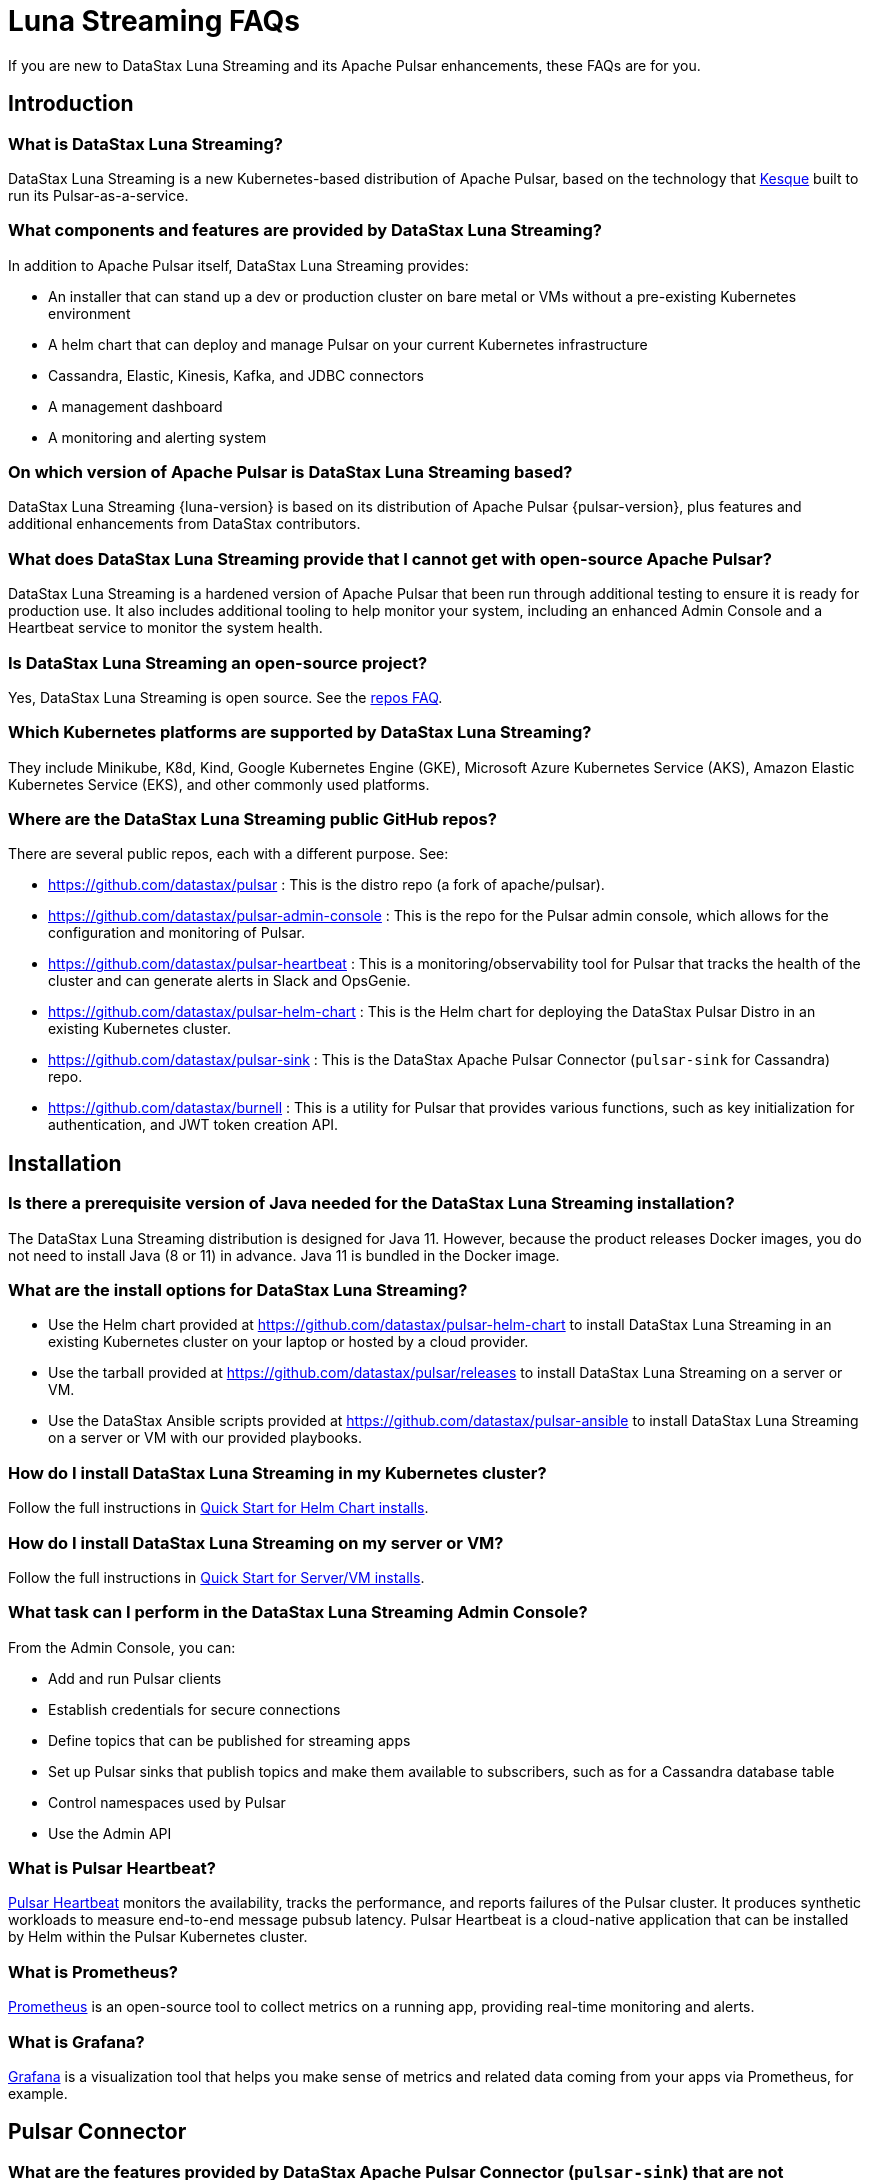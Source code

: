 = Luna Streaming FAQs

:page-tag: luna-streaming,dev,admin,pulsar

If you are new to DataStax Luna Streaming and its Apache Pulsar enhancements, these FAQs are for you.

== Introduction

=== What is DataStax Luna Streaming?

DataStax Luna Streaming is a new Kubernetes-based distribution of Apache Pulsar, based on the technology that https://kesque.com/[Kesque, window=_blank] built to run its Pulsar-as-a-service.

=== What components and features are provided by DataStax Luna Streaming?

In addition to Apache Pulsar itself, DataStax Luna Streaming provides:

* An installer that can stand up a dev or production cluster on bare metal or VMs without a pre-existing Kubernetes environment
* A helm chart that can deploy and manage Pulsar on your current Kubernetes infrastructure
* Cassandra, Elastic, Kinesis, Kafka, and JDBC connectors
* A management dashboard
* A monitoring and alerting system

=== On which version of Apache Pulsar is DataStax Luna Streaming based?

DataStax Luna Streaming {luna-version} is based on its distribution of Apache Pulsar {pulsar-version}, plus features and additional enhancements from DataStax contributors. 

=== What does DataStax Luna Streaming provide that I cannot get with open-source Apache Pulsar?

DataStax Luna Streaming is a hardened version of Apache Pulsar that been run through additional testing to ensure it is ready for production use. It also includes additional tooling to help monitor your system, including an enhanced Admin Console and a Heartbeat service to monitor the system health.

=== Is DataStax Luna Streaming an open-source project?

Yes, DataStax Luna Streaming is open source. See the <<gitHubRepos,repos FAQ>>. 

=== Which Kubernetes platforms are supported by DataStax Luna Streaming?

They include Minikube, K8d, Kind, Google Kubernetes Engine (GKE), Microsoft Azure Kubernetes Service (AKS), Amazon Elastic Kubernetes Service (EKS), and other commonly used platforms. 

[#gitHubRepos]
=== Where are the DataStax Luna Streaming public GitHub repos?

There are several public repos, each with a different purpose. See:

* https://github.com/datastax/pulsar[https://github.com/datastax/pulsar, window=_blank] : This is the distro repo (a fork of apache/pulsar).  
* https://github.com/datastax/pulsar-admin-console[https://github.com/datastax/pulsar-admin-console, window=_blank] : This is the repo for the Pulsar admin console, which allows for the configuration and monitoring of Pulsar.
* https://github.com/datastax/pulsar-heartbeat[https://github.com/datastax/pulsar-heartbeat, window=_blank] : This is a monitoring/observability tool for Pulsar that tracks the health of the cluster and can generate alerts in Slack and OpsGenie.
* https://github.com/datastax/pulsar-helm-chart[https://github.com/datastax/pulsar-helm-chart, window=_blank] : This is the Helm chart for deploying the DataStax Pulsar Distro in an existing Kubernetes cluster.
* https://github.com/datastax/pulsar-sink[https://github.com/datastax/pulsar-sink, window=_blank] : This is the DataStax Apache Pulsar Connector (`pulsar-sink` for Cassandra) repo.
* https://github.com/datastax/burnell[https://github.com/datastax/burnell, window=_blank] : This is a utility for Pulsar that provides various functions, such as key initialization for authentication, and JWT token creation API.

== Installation

=== Is there a prerequisite version of Java needed for the DataStax Luna Streaming installation?

The DataStax Luna Streaming distribution is designed for Java 11. However, because the product releases Docker images, you do not need to install Java (8 or 11) in advance. Java 11 is bundled in the Docker image.

=== What are the install options for DataStax Luna Streaming?

* Use the Helm chart provided at https://github.com/apache/pulsar-helm-chart[https://github.com/datastax/pulsar-helm-chart^] to install DataStax Luna Streaming in an existing Kubernetes cluster on your laptop or hosted by a cloud provider.
* Use the tarball provided at https://github.com/datastax/pulsar/releases[https://github.com/datastax/pulsar/releases^] to install DataStax Luna Streaming on a server or VM. 
* Use the DataStax Ansible scripts provided at https://github.com/datastax/pulsar-ansible[https://github.com/datastax/pulsar-ansible^] to install DataStax Luna Streaming on a server or VM with our provided playbooks.

=== How do I install DataStax Luna Streaming in my Kubernetes cluster?

Follow the full instructions in xref:quickstart-helm-installs.adoc[Quick Start for Helm Chart installs].

=== How do I install DataStax Luna Streaming on my server or VM?

Follow the full instructions in xref:quickstart-server-installs.adoc[Quick Start for Server/VM installs].

=== What task can I perform in the DataStax Luna Streaming Admin Console?

From the Admin Console, you can:

* Add and run Pulsar clients
* Establish credentials for secure connections 
* Define topics that can be published for streaming apps
* Set up Pulsar sinks that publish topics and make them available to subscribers, such as for a Cassandra database table
* Control namespaces used by Pulsar
* Use the Admin API

=== What is Pulsar Heartbeat?

https://github.com/datastax/pulsar-heartbeat[Pulsar Heartbeat] monitors the availability, tracks the performance, and reports failures of the Pulsar cluster. It produces synthetic workloads to measure end-to-end message pubsub latency.  Pulsar Heartbeat is a cloud-native application that can be installed by Helm within the Pulsar Kubernetes cluster.

=== What is Prometheus?

https://prometheus.io/docs/introduction/overview/[Prometheus] is an open-source tool to collect metrics on a running app, providing real-time monitoring and alerts.

=== What is Grafana?

https://grafana.com/[Grafana] is a visualization tool that helps you make sense of metrics and related data coming from your apps via Prometheus, for example. 

== Pulsar Connector

=== What are the features provided by DataStax Apache Pulsar Connector (`pulsar-sink`) that are not supported in `kafka-sink`?

The https://pulsar.apache.org/docs/en/io-overview/[Pulsar IO framework] provides many features that are not possible in Kafka, and has different compression formats and auth/security features. The features are handled by Pulsar. For more, see xref:io-connectors.adoc[Luna Streaming IO Connectors].

The DataStax Apache Pulsar Connector allows single-record acknowledgement and negative acknowledgements.

=== What features are missing in DataStax Apache Pulsar Connector (`pulsar-sink`) compared with `kafka-sink`?

* No support for `tinyint` (`int8bit`) and `smallint` (`int16bit`).
* The key is always a String, but you can write JSON inside it; the support is implemented in pulsar-sink, but not in Pulsar IO.
* The “value” of a “message property” is always a String; for example, you cannot map the message property to `__ttl` or to `__timestamp`.
* Field names inside structures must be valid for Avro, even in case of JSON structures. For example, field names like `Int.field` (with dot) or `int field` (with space) are not valid.

=== How is DataStax Apache Pulsar Connector distributed?

There are two packages:

* The `pulsar-sink` functionality of DataStax Apache Pulsar Connector is included with DataStax Luna Streaming. It's built in!
* You can optionally download the DataStax Apache Pulsar Connector tarball from the https://downloads.datastax.com/#pulsar-sink[DataStax Downloads] site, and then use it as its own product with your open-source Apache Pulsar install. 

If you're using open-source software (OSS) Apache Pulsar, you can use DataStax Apache Pulsar Connector with the OSS to take advantage of this `pulsar-sink` for Cassandra. See the DataStax Apache Pulsar Connector https://docs.datastax.com/en/pulsar-connector/[documentation].

== APIs

=== What client APIs does DataStax Luna Streaming provide?

The same as for Apache Pulsar. See https://pulsar.apache.org/docs/en/client-libraries/. 

